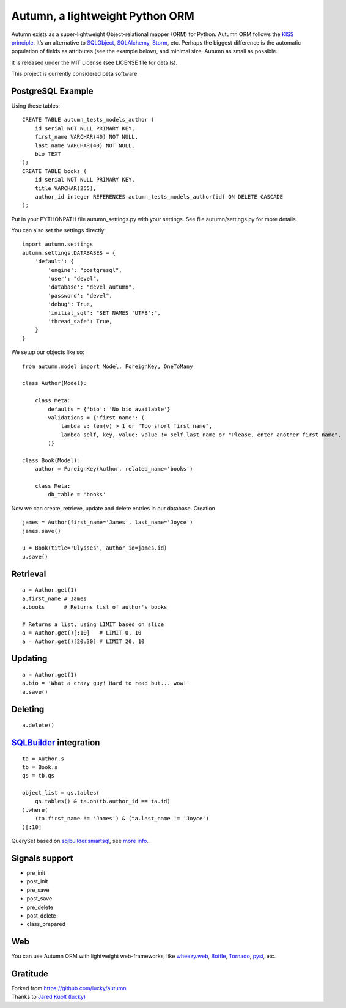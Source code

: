 =================================
Autumn, a lightweight Python ORM
=================================

Autumn exists as a super-lightweight Object-relational mapper (ORM) for Python.
Autumn ORM follows the `KISS principle <http://en.wikipedia.org/wiki/KISS_principle>`_.
It’s an alternative to `SQLObject <http://www.sqlobject.org/>`_,
`SQLAlchemy <http://www.sqlalchemy.org/>`_, `Storm <https://storm.canonical.com/>`_,
etc.
Perhaps the biggest difference is the automatic population of fields as
attributes (see the example below), and minimal size.
Autumn as small as possible.

It is released under the MIT License (see LICENSE file for details).

This project is currently considered beta software.

PostgreSQL Example
===================

Using these tables:

::

    CREATE TABLE autumn_tests_models_author (
        id serial NOT NULL PRIMARY KEY,
        first_name VARCHAR(40) NOT NULL,
        last_name VARCHAR(40) NOT NULL,
        bio TEXT
    );
    CREATE TABLE books (
        id serial NOT NULL PRIMARY KEY,
        title VARCHAR(255),
        author_id integer REFERENCES autumn_tests_models_author(id) ON DELETE CASCADE
    );

Put in your PYTHONPATH file autumn_settings.py with your settings.
See file autumn/settings.py for more details.

You can also set the settings directly::

    import autumn.settings
    autumn.settings.DATABASES = {
        'default': {
            'engine': "postgresql",
            'user': "devel",
            'database': "devel_autumn",
            'password': "devel",
            'debug': True,
            'initial_sql': "SET NAMES 'UTF8';",
            'thread_safe': True,
        }
    }

We setup our objects like so:

::

    from autumn.model import Model, ForeignKey, OneToMany

    class Author(Model):

        class Meta:
            defaults = {'bio': 'No bio available'}
            validations = {'first_name': (
                lambda v: len(v) > 1 or "Too short first name",
                lambda self, key, value: value != self.last_name or "Please, enter another first name",
            )}

    class Book(Model):
        author = ForeignKey(Author, related_name='books')

        class Meta:
            db_table = 'books'

Now we can create, retrieve, update and delete entries in our database.
Creation

::

    james = Author(first_name='James', last_name='Joyce')
    james.save()

    u = Book(title='Ulysses', author_id=james.id)
    u.save()

Retrieval
==========

::

    a = Author.get(1)
    a.first_name # James
    a.books      # Returns list of author's books

    # Returns a list, using LIMIT based on slice
    a = Author.get()[:10]   # LIMIT 0, 10
    a = Author.get()[20:30] # LIMIT 20, 10

Updating
=========

::

    a = Author.get(1)
    a.bio = 'What a crazy guy! Hard to read but... wow!'
    a.save()

Deleting
=========

::

    a.delete()

`SQLBuilder <https://bitbucket.org/evotech/sqlbuilder/overview>`_ integration
===============================================================================

::

    ta = Author.s
    tb = Book.s
    qs = tb.qs

    object_list = qs.tables(
        qs.tables() & ta.on(tb.author_id == ta.id)
    ).where(
        (ta.first_name != 'James') & (ta.last_name != 'Joyce')
    )[:10]

QuerySet based on `sqlbuilder.smartsql <https://bitbucket.org/evotech/sqlbuilder/src/tip/sqlbuilder/smartsql>`_, see `more info <https://bitbucket.org/evotech/sqlbuilder/overview>`_.

Signals support
================

* pre_init
* post_init
* pre_save
* post_save
* pre_delete
* post_delete
* class_prepared

Web
====

You can use Autumn ORM with lightweight web-frameworks, like `wheezy.web <https://bitbucket.org/akorn/wheezy.web>`_, `Bottle <http://bottlepy.org/>`_, `Tornado <http://www.tornadoweb.org/>`_, `pysi <https://bitbucket.org/imbolc/pysi>`_, etc.

Gratitude
==========

| Forked from `https://github.com/lucky/autumn <https://github.com/lucky/autumn>`_
| Thanks to `Jared Kuolt (lucky) <https://github.com/lucky>`_
